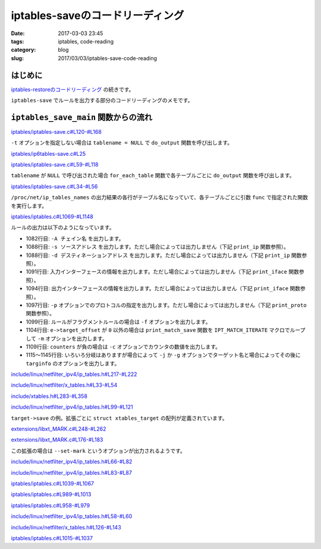 iptables-saveのコードリーディング
#################################

:date: 2017-03-03 23:45
:tags: iptables, code-reading
:category: blog
:slug: 2017/03/03/iptables-save-code-reading


はじめに
--------

`iptables-restoreのコードリーディング </blog/2017/02/24/iptables-restore-code-reading/>`_ の続きです。

``iptables-save`` でルールを出力する部分のコードリーディングのメモです。

``iptables_save_main`` 関数からの流れ
-------------------------------------

`iptables/iptables-save.c#L120-#L168 <https://git.netfilter.org/iptables/tree/iptables/iptables-save.c?id=482c6d3731e2681cb4baae835c294840300197e6#n120>`_

.. code-block:: c
    :linenos: table
    :linenostart: 120

    /* Format:
     * :Chain name POLICY packets bytes
     * rule
     */
    int
    iptables_save_main(int argc, char *argv[])
    {
    	const char *tablename = NULL;
    	int c;

    	iptables_globals.program_name = "iptables-save";
    	c = xtables_init_all(&iptables_globals, NFPROTO_IPV4);
    	if (c < 0) {
    		fprintf(stderr, "%s/%s Failed to initialize xtables\n",
    				iptables_globals.program_name,
    				iptables_globals.program_version);
    		exit(1);
    	}
    #if defined(ALL_INCLUSIVE) || defined(NO_SHARED_LIBS)
    	init_extensions();
    	init_extensions4();
    #endif

    	while ((c = getopt_long(argc, argv, "bcdt:", options, NULL)) != -1) {
    		switch (c) {
    		case 'c':
    			show_counters = 1;
    			break;

    		case 't':
    			/* Select specific table. */
    			tablename = optarg;
    			break;
    		case 'M':
    			xtables_modprobe_program = optarg;
    			break;
    		case 'd':
    			do_output(tablename);
    			exit(0);
    		}
    	}

    	if (optind < argc) {
    		fprintf(stderr, "Unknown arguments found on commandline\n");
    		exit(1);
    	}

    	return !do_output(tablename);
    }

``-t`` オプションを指定しない場合は ``tablename = NULL`` で ``do_output`` 関数を呼び出します。

`iptables/ip6tables-save.c#L25 <https://git.netfilter.org/iptables/tree/iptables/ip6tables-save.c?id=482c6d3731e2681cb4baae835c294840300197e6#n25>`_

.. code-block:: c
    :linenos: table
    :linenostart: 25

    static int show_counters = 0;

`iptables/iptables-save.c#L59-#L118 <https://git.netfilter.org/iptables/tree/iptables/iptables-save.c?id=482c6d3731e2681cb4baae835c294840300197e6#n59>`_

.. code-block:: c
    :linenos: table
    :linenostart: 59

    static int do_output(const char *tablename)
    {
    	struct xtc_handle *h;
    	const char *chain = NULL;

    	if (!tablename)
    		return for_each_table(&do_output);

    	h = iptc_init(tablename);
    	if (h == NULL) {
    		xtables_load_ko(xtables_modprobe_program, false);
    		h = iptc_init(tablename);
    	}
    	if (!h)
    		xtables_error(OTHER_PROBLEM, "Cannot initialize: %s\n",
    			   iptc_strerror(errno));

    	time_t now = time(NULL);

    	printf("# Generated by iptables-save v%s on %s",
    	       IPTABLES_VERSION, ctime(&now));
    	printf("*%s\n", tablename);

    	/* Dump out chain names first,
    	 * thereby preventing dependency conflicts */
    	for (chain = iptc_first_chain(h);
    	     chain;
    	     chain = iptc_next_chain(h)) {

    		printf(":%s ", chain);
    		if (iptc_builtin(chain, h)) {
    			struct xt_counters count;
    			printf("%s ",
    			       iptc_get_policy(chain, &count, h));
    			printf("[%llu:%llu]\n", (unsigned long long)count.pcnt, (unsigned long long)count.bcnt);
    		} else {
    			printf("- [0:0]\n");
    		}
    	}

    	for (chain = iptc_first_chain(h);
    	     chain;
    	     chain = iptc_next_chain(h)) {
    		const struct ipt_entry *e;

    		/* Dump out rules */
    		e = iptc_first_rule(chain, h);
    		while(e) {
    			print_rule4(e, h, chain, show_counters);
    			e = iptc_next_rule(e, h);
    		}
    	}

    	now = time(NULL);
    	printf("COMMIT\n");
    	printf("# Completed on %s", ctime(&now));
    	iptc_free(h);

    	return 1;
    }

``tablename`` が ``NULL`` で呼び出された場合 ``for_each_table`` 関数で各テーブルごとに ``do_output`` 関数を呼び出します。

`iptables/iptables-save.c#L34-#L56 <https://git.netfilter.org/iptables/tree/iptables/iptables-save.c?id=482c6d3731e2681cb4baae835c294840300197e6#n34>`_

.. code-block:: c
    :linenos: table
    :linenostart: 34

    /* Debugging prototype. */
    static int for_each_table(int (*func)(const char *tablename))
    {
    	int ret = 1;
    	FILE *procfile = NULL;
    	char tablename[XT_TABLE_MAXNAMELEN+1];

    	procfile = fopen("/proc/net/ip_tables_names", "re");
    	if (!procfile)
    		return ret;

    	while (fgets(tablename, sizeof(tablename), procfile)) {
    		if (tablename[strlen(tablename) - 1] != '\n')
    			xtables_error(OTHER_PROBLEM,
    				   "Badly formed tablename `%s'\n",
    				   tablename);
    		tablename[strlen(tablename) - 1] = '\0';
    		ret &= func(tablename);
    	}

    	fclose(procfile);
    	return ret;
    }

``/proc/net/ip_tables_names`` の出力結果の各行がテーブル名になっていて、各テーブルごとに引数 ``func`` で指定された関数を実行します。

`iptables/iptables.c#L1069-#L1148 <https://git.netfilter.org/iptables/tree/iptables/iptables.c?id=482c6d3731e2681cb4baae835c294840300197e6#n1069>`_

.. code-block:: c
    :linenos: table
    :linenostart: 1069

    /* We want this to be readable, so only print out neccessary fields.
     * Because that's the kind of world I want to live in.  */
    void print_rule4(const struct ipt_entry *e,
    		struct xtc_handle *h, const char *chain, int counters)
    {
    	const struct xt_entry_target *t;
    	const char *target_name;

    	/* print counters for iptables-save */
    	if (counters > 0)
    		printf("[%llu:%llu] ", (unsigned long long)e->counters.pcnt, (unsigned long long)e->counters.bcnt);

    	/* print chain name */
    	printf("-A %s", chain);

    	/* Print IP part. */
    	print_ip("-s", e->ip.src.s_addr,e->ip.smsk.s_addr,
    			e->ip.invflags & IPT_INV_SRCIP);

    	print_ip("-d", e->ip.dst.s_addr, e->ip.dmsk.s_addr,
    			e->ip.invflags & IPT_INV_DSTIP);

    	print_iface('i', e->ip.iniface, e->ip.iniface_mask,
    		    e->ip.invflags & IPT_INV_VIA_IN);

    	print_iface('o', e->ip.outiface, e->ip.outiface_mask,
    		    e->ip.invflags & IPT_INV_VIA_OUT);

    	print_proto(e->ip.proto, e->ip.invflags & XT_INV_PROTO);

    	if (e->ip.flags & IPT_F_FRAG)
    		printf("%s -f",
    		       e->ip.invflags & IPT_INV_FRAG ? " !" : "");

    	/* Print matchinfo part */
    	if (e->target_offset) {
    		IPT_MATCH_ITERATE(e, print_match_save, &e->ip);
    	}

    	/* print counters for iptables -R */
    	if (counters < 0)
    		printf(" -c %llu %llu", (unsigned long long)e->counters.pcnt, (unsigned long long)e->counters.bcnt);

    	/* Print target name and targinfo part */
    	target_name = iptc_get_target(e, h);
    	t = ipt_get_target((struct ipt_entry *)e);
    	if (t->u.user.name[0]) {
    		const struct xtables_target *target =
    			xtables_find_target(t->u.user.name, XTF_TRY_LOAD);

    		if (!target) {
    			fprintf(stderr, "Can't find library for target `%s'\n",
    				t->u.user.name);
    			exit(1);
    		}

    		printf(" -j %s", target->alias ? target->alias(t) : target_name);
    		if (target->save)
    			target->save(&e->ip, t);
    		else {
    			/* If the target size is greater than xt_entry_target
    			 * there is something to be saved, we just don't know
    			 * how to print it */
    			if (t->u.target_size !=
    			    sizeof(struct xt_entry_target)) {
    				fprintf(stderr, "Target `%s' is missing "
    						"save function\n",
    					t->u.user.name);
    				exit(1);
    			}
    		}
    	} else if (target_name && (*target_name != '\0'))
    #ifdef IPT_F_GOTO
    		printf(" -%c %s", e->ip.flags & IPT_F_GOTO ? 'g' : 'j', target_name);
    #else
    		printf(" -j %s", target_name);
    #endif

    	printf("\n");
    }

ルールの出力は以下のようになっています。

* 1082行目: ``-A チェイン名`` を出力します。
* 1088行目: ``-s ソースアドレス`` を出力します。ただし場合によっては出力しません（下記 ``print_ip`` 関数参照）。
* 1088行目: ``-d デスティネーションアドレス`` を出力します。ただし場合によっては出力しません（下記 ``print_ip`` 関数参照）。
* 1091行目: 入力インターフェースの情報を出力します。ただし場合によっては出力しません（下記 ``print_iface`` 関数参照）。
* 1094行目: 出力インターフェースの情報を出力します。ただし場合によっては出力しません（下記 ``print_iface`` 関数参照）。
* 1097行目: ``-p`` オプションでのプロトコルの指定を出力します。ただし場合によっては出力しません（下記 ``print_proto`` 関数参照）。
* 1099行目: ルールがフラグメントルールの場合は ``-f`` オプションを出力します。
* 1104行目: ``e->target_offset`` が ``0`` 以外の場合は ``print_match_save`` 関数を ``IPT_MATCH_ITERATE`` マクロでループして ``-m`` オプションを出力します。
* 1109行目: ``counters`` が負の場合は ``-c`` オプションでカウンタの数値を出力します。
* 1115～1145行目: いろいろ分岐はありますが場合によって ``-j`` か ``-g`` オプションでターゲット名と場合によってその後に ``targinfo`` のオプションを出力します。


`include/linux/netfilter_ipv4/ip_tables.h#L217-#L222 <https://git.netfilter.org/iptables/tree/include/linux/netfilter_ipv4/ip_tables.h?id=482c6d3731e2681cb4baae835c294840300197e6#n217>`_

.. code-block:: c
    :linenos: table
    :linenostart: 217

    /* Helper functions */
    static __inline__ struct xt_entry_target *
    ipt_get_target(struct ipt_entry *e)
    {
    	return (void *)e + e->target_offset;
    }

`include/linux/netfilter/x_tables.h#L33-#L54 <https://git.netfilter.org/iptables/tree/include/linux/netfilter/x_tables.h?id=482c6d3731e2681cb4baae835c294840300197e6#n33>`_

.. code-block:: c
    :linenos: table
    :linenostart: 33

    struct xt_entry_target {
    	union {
    		struct {
    			__u16 target_size;

    			/* Used by userspace */
    			char name[XT_EXTENSION_MAXNAMELEN];
    			__u8 revision;
    		} user;
    		struct {
    			__u16 target_size;

    			/* Used inside the kernel */
    			struct xt_target *target;
    		} kernel;

    		/* Total length */
    		__u16 target_size;
    	} u;

    	unsigned char data[0];
    };

`include/xtables.h#L283-#L358 <https://git.netfilter.org/iptables/tree/include/xtables.h?id=482c6d3731e2681cb4baae835c294840300197e6#n283>`_

.. code-block:: c
    :linenos: table
    :linenostart: 283

    struct xtables_target
    {
    	/*
    	 * ABI/API version this module requires. Must be first member,
    	 * as the rest of this struct may be subject to ABI changes.
    	 */
    	const char *version;

    	struct xtables_target *next;


    	const char *name;

    	/* Real target behind this, if any. */
    	const char *real_name;

    	/* Revision of target (0 by default). */
    	u_int8_t revision;

    	/* Extension flags */
    	u_int8_t ext_flags;

    	u_int16_t family;


    	/* Size of target data. */
    	size_t size;

    	/* Size of target data relevant for userspace comparison purposes */
    	size_t userspacesize;

    	/* Function which prints out usage message. */
    	void (*help)(void);

    	/* Initialize the target. */
    	void (*init)(struct xt_entry_target *t);

    	/* Function which parses command options; returns true if it
               ate an option */
    	/* entry is struct ipt_entry for example */
    	int (*parse)(int c, char **argv, int invert, unsigned int *flags,
    		     const void *entry,
    		     struct xt_entry_target **targetinfo);

    	/* Final check; exit if not ok. */
    	void (*final_check)(unsigned int flags);

    	/* Prints out the target iff non-NULL: put space at end */
    	void (*print)(const void *ip,
    		      const struct xt_entry_target *target, int numeric);

    	/* Saves the targinfo in parsable form to stdout. */
    	void (*save)(const void *ip,
    		     const struct xt_entry_target *target);

    	/* Print target name or alias */
    	const char *(*alias)(const struct xt_entry_target *target);

    	/* Pointer to list of extra command-line options */
    	const struct option *extra_opts;

    	/* New parser */
    	void (*x6_parse)(struct xt_option_call *);
    	void (*x6_fcheck)(struct xt_fcheck_call *);
    	const struct xt_option_entry *x6_options;

    	size_t udata_size;

    	/* Ignore these men behind the curtain: */
    	void *udata;
    	unsigned int option_offset;
    	struct xt_entry_target *t;
    	unsigned int tflags;
    	unsigned int used;
    	unsigned int loaded; /* simulate loading so options are merged properly */
    };

`include/linux/netfilter_ipv4/ip_tables.h#L99-#L121 <https://git.netfilter.org/iptables/tree/include/linux/netfilter_ipv4/ip_tables.h?id=482c6d3731e2681cb4baae835c294840300197e6#n99>`_

.. code-block:: c
    :linenos: table
    :linenostart: 99

    /* This structure defines each of the firewall rules.  Consists of 3
       parts which are 1) general IP header stuff 2) match specific
       stuff 3) the target to perform if the rule matches */
    struct ipt_entry {
    	struct ipt_ip ip;

    	/* Mark with fields that we care about. */
    	unsigned int nfcache;

    	/* Size of ipt_entry + matches */
    	u_int16_t target_offset;
    	/* Size of ipt_entry + matches + target */
    	u_int16_t next_offset;

    	/* Back pointer */
    	unsigned int comefrom;

    	/* Packet and byte counters. */
    	struct xt_counters counters;

    	/* The matches (if any), then the target. */
    	unsigned char elems[0];
    };

``target->save`` の例。拡張ごとに ``struct xtables_target`` の配列が定義されています。

`extensions/libxt_MARK.c#L248-#L262 <https://git.netfilter.org/iptables/tree/extensions/libxt_MARK.c?id=482c6d3731e2681cb4baae835c294840300197e6#n248>`_

.. code-block:: c
    :linenos: table
    :linenostart: 248

    static struct xtables_target mark_tg_reg[] = {
    	{
    		.family        = NFPROTO_UNSPEC,
    		.name          = "MARK",
    		.version       = XTABLES_VERSION,
    		.revision      = 0,
    		.size          = XT_ALIGN(sizeof(struct xt_mark_target_info)),
    		.userspacesize = XT_ALIGN(sizeof(struct xt_mark_target_info)),
    		.help          = MARK_help,
    		.print         = MARK_print_v0,
    		.save          = MARK_save_v0,
    		.x6_parse      = MARK_parse_v0,
    		.x6_fcheck     = MARK_check,
    		.x6_options    = MARK_opts,
    	},

`extensions/libxt_MARK.c#L176-#L183 <https://git.netfilter.org/iptables/tree/extensions/libxt_MARK.c?id=482c6d3731e2681cb4baae835c294840300197e6#n176>`_

.. code-block:: c
    :linenos: table
    :linenostart: 176

    static void MARK_save_v0(const void *ip, const struct xt_entry_target *target)
    {
    	const struct xt_mark_target_info *markinfo =
    		(const struct xt_mark_target_info *)target->data;

    	printf(" --set-mark");
    	print_mark(markinfo->mark);
    }

この拡張の場合は ``--set-mark`` というオプションが出力されるようです。

`include/linux/netfilter_ipv4/ip_tables.h#L66-#L82 <https://git.netfilter.org/iptables/tree/include/linux/netfilter_ipv4/ip_tables.h?id=482c6d3731e2681cb4baae835c294840300197e6#n66>`_

.. code-block:: c
    :linenos: table
    :linenostart: 66

    /* Yes, Virginia, you have to zero the padding. */
    struct ipt_ip {
    	/* Source and destination IP addr */
    	struct in_addr src, dst;
    	/* Mask for src and dest IP addr */
    	struct in_addr smsk, dmsk;
    	char iniface[IFNAMSIZ], outiface[IFNAMSIZ];
    	unsigned char iniface_mask[IFNAMSIZ], outiface_mask[IFNAMSIZ];

    	/* Protocol, 0 = ANY */
    	u_int16_t proto;

    	/* Flags word */
    	u_int8_t flags;
    	/* Inverse flags */
    	u_int8_t invflags;
    };

`include/linux/netfilter_ipv4/ip_tables.h#L83-#L87 <https://git.netfilter.org/iptables/tree/include/linux/netfilter_ipv4/ip_tables.h?id=482c6d3731e2681cb4baae835c294840300197e6#n83>`_

.. code-block:: c
    :linenos: table
    :linenostart: 83


    /* Values for "flag" field in struct ipt_ip (general ip structure). */
    #define IPT_F_FRAG		0x01	/* Set if rule is a fragment rule */
    #define IPT_F_GOTO		0x02	/* Set if jump is a goto */
    #define IPT_F_MASK		0x03	/* All possible flag bits mask. */

`iptables/iptables.c#L1039-#L1067 <https://git.netfilter.org/iptables/tree/iptables/iptables.c?id=482c6d3731e2681cb4baae835c294840300197e6#n1039>`_

.. code-block:: c
    :linenos: table
    :linenostart: 1039

    /* print a given ip including mask if neccessary */
    static void print_ip(const char *prefix, uint32_t ip,
    		     uint32_t mask, int invert)
    {
    	uint32_t bits, hmask = ntohl(mask);
    	int i;

    	if (!mask && !ip && !invert)
    		return;

    	printf("%s %s %u.%u.%u.%u",
    		invert ? " !" : "",
    		prefix,
    		IP_PARTS(ip));

    	if (mask == 0xFFFFFFFFU) {
    		printf("/32");
    		return;
    	}

    	i    = 32;
    	bits = 0xFFFFFFFEU;
    	while (--i >= 0 && hmask != bits)
    		bits <<= 1;
    	if (i >= 0)
    		printf("/%u", i);
    	else
    		printf("/%u.%u.%u.%u", IP_PARTS(mask));
    }

`iptables/iptables.c#L989-#L1013 <https://git.netfilter.org/iptables/tree/iptables/iptables.c?id=482c6d3731e2681cb4baae835c294840300197e6#n989>`_

.. code-block:: c
    :linenos: table
    :linenostart: 989

    /* This assumes that mask is contiguous, and byte-bounded. */
    static void
    print_iface(char letter, const char *iface, const unsigned char *mask,
    	    int invert)
    {
    	unsigned int i;

    	if (mask[0] == 0)
    		return;

    	printf("%s -%c ", invert ? " !" : "", letter);

    	for (i = 0; i < IFNAMSIZ; i++) {
    		if (mask[i] != 0) {
    			if (iface[i] != '\0')
    				printf("%c", iface[i]);
    		} else {
    			/* we can access iface[i-1] here, because
    			 * a few lines above we make sure that mask[0] != 0 */
    			if (iface[i-1] != '\0')
    				printf("+");
    			break;
    		}
    	}
    }

`iptables/iptables.c#L958-#L979 <https://git.netfilter.org/iptables/tree/iptables/iptables.c?id=482c6d3731e2681cb4baae835c294840300197e6#n958>`_

.. code-block:: c
    :linenos: table
    :linenostart: 958

    static void print_proto(uint16_t proto, int invert)
    {
    	if (proto) {
    		unsigned int i;
    		const char *invertstr = invert ? " !" : "";

    		const struct protoent *pent = getprotobynumber(proto);
    		if (pent) {
    			printf("%s -p %s", invertstr, pent->p_name);
    			return;
    		}

    		for (i = 0; xtables_chain_protos[i].name != NULL; ++i)
    			if (xtables_chain_protos[i].num == proto) {
    				printf("%s -p %s",
    				       invertstr, xtables_chain_protos[i].name);
    				return;
    			}

    		printf("%s -p %u", invertstr, proto);
    	}
    }


`include/linux/netfilter_ipv4/ip_tables.h#L58-#L60 <https://git.netfilter.org/iptables/tree/include/linux/netfilter_ipv4/ip_tables.h?id=482c6d3731e2681cb4baae835c294840300197e6#n58>`_

.. code-block:: c
    :linenos: table
    :linenostart: 58

    /* fn returns 0 to continue iteration */
    #define IPT_MATCH_ITERATE(e, fn, args...) \
    	XT_MATCH_ITERATE(struct ipt_entry, e, fn, ## args)


`include/linux/netfilter/x_tables.h#L126-#L143 <https://git.netfilter.org/iptables/tree/include/linux/netfilter/x_tables.h?id=482c6d3731e2681cb4baae835c294840300197e6#n126>`_

.. code-block:: c
    :linenos: table
    :linenostart: 126

    /* fn returns 0 to continue iteration */
    #define XT_MATCH_ITERATE(type, e, fn, args...)			\
    ({								\
    	unsigned int __i;					\
    	int __ret = 0;						\
    	struct xt_entry_match *__m;				\
    								\
    	for (__i = sizeof(type);				\
    	     __i < (e)->target_offset;				\
    	     __i += __m->u.match_size) {			\
    		__m = (void *)e + __i;				\
    								\
    		__ret = fn(__m , ## args);			\
    		if (__ret != 0)					\
    			break;					\
    	}							\
    	__ret;							\
    })


`iptables/iptables.c#L1015-#L1037 <https://git.netfilter.org/iptables/tree/iptables/iptables.c?id=482c6d3731e2681cb4baae835c294840300197e6#n1015>`_

.. code-block:: c
    :linenos: table
    :linenostart: 1015

    static int print_match_save(const struct xt_entry_match *e,
    			const struct ipt_ip *ip)
    {
    	const struct xtables_match *match =
    		xtables_find_match(e->u.user.name, XTF_TRY_LOAD, NULL);

    	if (match) {
    		printf(" -m %s",
    			match->alias ? match->alias(e) : e->u.user.name);

    		/* some matches don't provide a save function */
    		if (match->save)
    			match->save(ip, e);
    	} else {
    		if (e->u.match_size) {
    			fprintf(stderr,
    				"Can't find library for match `%s'\n",
    				e->u.user.name);
    			exit(1);
    		}
    	}
    	return 0;
    }
